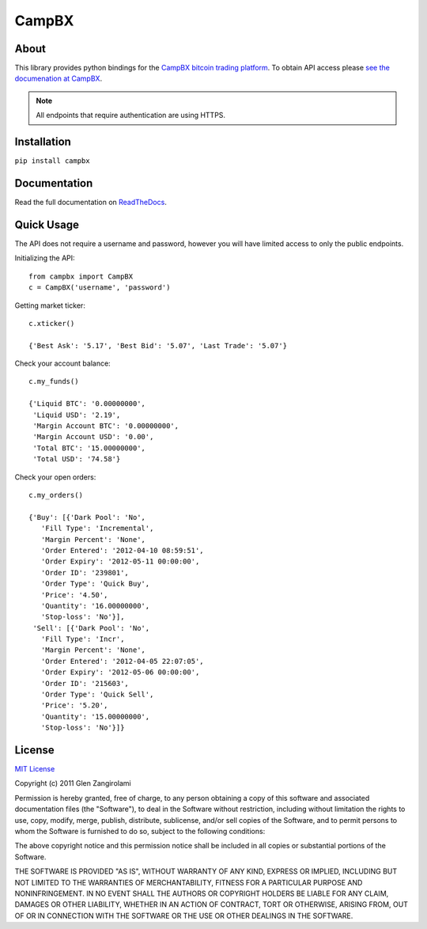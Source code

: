 ======
CampBX
======

About
=====

This library provides python bindings for the `CampBX bitcoin trading platform <http://campbx.com>`_.
To obtain API access please `see the documenation at CampBX <https://campbx.com/api.php>`_.

.. note::
  
  All endpoints that require authentication are using HTTPS.

Installation
============

``pip install campbx``

Documentation
=============

Read the full documentation on `ReadTheDocs <http://campbx.readthedocs.org/>`_.

Quick Usage
===========

The API does not require a username and password, however you will have limited access
to only the public endpoints.

Initializing the API::

    from campbx import CampBX
    c = CampBX('username', 'password')

Getting market ticker::

    c.xticker()

    {'Best Ask': '5.17', 'Best Bid': '5.07', 'Last Trade': '5.07'}

Check your account balance::

    c.my_funds()

    {'Liquid BTC': '0.00000000',
     'Liquid USD': '2.19',
     'Margin Account BTC': '0.00000000',
     'Margin Account USD': '0.00',
     'Total BTC': '15.00000000',
     'Total USD': '74.58'}

Check your open orders::

    c.my_orders()

    {'Buy': [{'Dark Pool': 'No',
       'Fill Type': 'Incremental',
       'Margin Percent': 'None',
       'Order Entered': '2012-04-10 08:59:51',
       'Order Expiry': '2012-05-11 00:00:00',
       'Order ID': '239801',
       'Order Type': 'Quick Buy',
       'Price': '4.50',
       'Quantity': '16.00000000',
       'Stop-loss': 'No'}],
     'Sell': [{'Dark Pool': 'No',
       'Fill Type': 'Incr',
       'Margin Percent': 'None',
       'Order Entered': '2012-04-05 22:07:05',
       'Order Expiry': '2012-05-06 00:00:00',
       'Order ID': '215603',
       'Order Type': 'Quick Sell',
       'Price': '5.20',
       'Quantity': '15.00000000',
       'Stop-loss': 'No'}]}

License
=======

`MIT License <http://www.opensource.org/licenses/mit-license.php>`_

Copyright (c) 2011 Glen Zangirolami

Permission is hereby granted, free of charge, to any person obtaining a copy of this software and 
associated documentation files (the "Software"), to deal in the Software without restriction, including 
without limitation the rights to use, copy, modify, merge, publish, distribute, sublicense, and/or 
sell copies of the Software, and to permit persons to whom the Software is furnished to do so, subject 
to the following conditions:

The above copyright notice and this permission notice shall be included in all copies or substantial 
portions of the Software.

THE SOFTWARE IS PROVIDED "AS IS", WITHOUT WARRANTY OF ANY KIND, EXPRESS OR IMPLIED, INCLUDING BUT 
NOT LIMITED TO THE WARRANTIES OF MERCHANTABILITY, FITNESS FOR A PARTICULAR PURPOSE AND NONINFRINGEMENT. 
IN NO EVENT SHALL THE AUTHORS OR COPYRIGHT HOLDERS BE LIABLE FOR ANY CLAIM, DAMAGES OR OTHER LIABILITY, 
WHETHER IN AN ACTION OF CONTRACT, TORT OR OTHERWISE, ARISING FROM, OUT OF OR IN CONNECTION WITH THE 
SOFTWARE OR THE USE OR OTHER DEALINGS IN THE SOFTWARE.